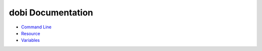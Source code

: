 
dobi Documentation
==================

* `Command Line <./commandline.rst>`_
* `Resource <./resources.rst>`_
* `Variables <./variables.rst>`_
